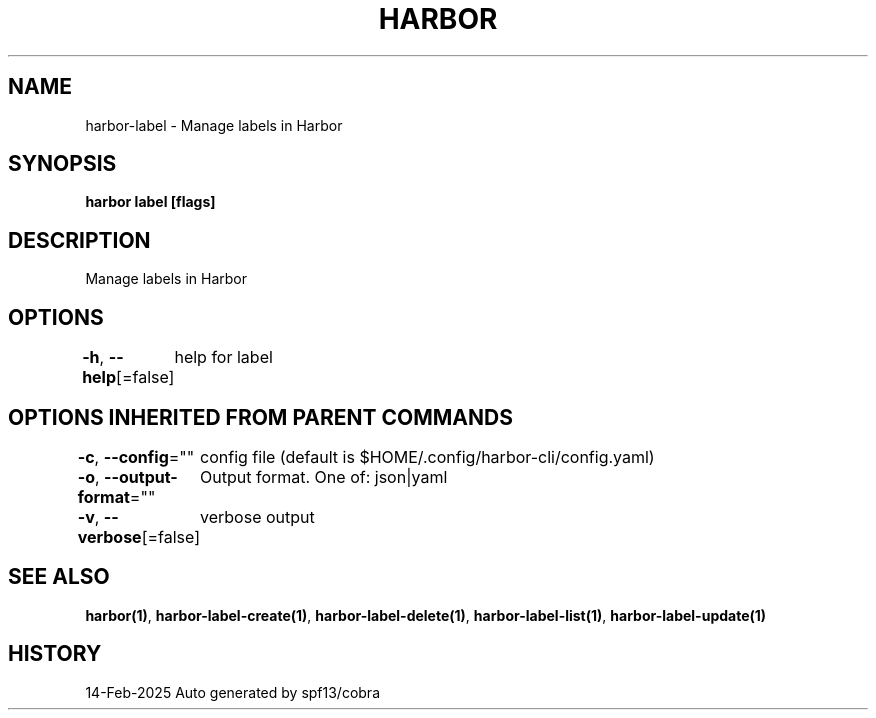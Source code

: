 .nh
.TH "HARBOR" "1" "Feb 2025" "Habor Community" "Harbor User Mannuals"

.SH NAME
harbor-label - Manage labels in Harbor


.SH SYNOPSIS
\fBharbor label [flags]\fP


.SH DESCRIPTION
Manage labels in Harbor


.SH OPTIONS
\fB-h\fP, \fB--help\fP[=false]
	help for label


.SH OPTIONS INHERITED FROM PARENT COMMANDS
\fB-c\fP, \fB--config\fP=""
	config file (default is $HOME/.config/harbor-cli/config.yaml)

.PP
\fB-o\fP, \fB--output-format\fP=""
	Output format. One of: json|yaml

.PP
\fB-v\fP, \fB--verbose\fP[=false]
	verbose output


.SH SEE ALSO
\fBharbor(1)\fP, \fBharbor-label-create(1)\fP, \fBharbor-label-delete(1)\fP, \fBharbor-label-list(1)\fP, \fBharbor-label-update(1)\fP


.SH HISTORY
14-Feb-2025 Auto generated by spf13/cobra
